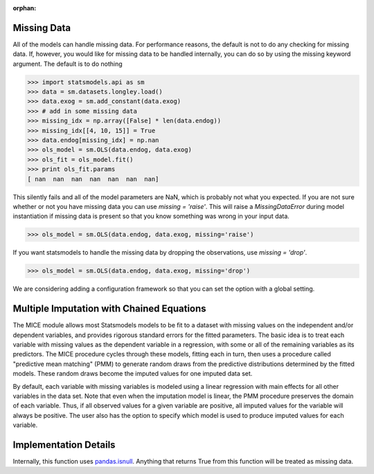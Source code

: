 :orphan:

.. _missing_data:

Missing Data
------------
All of the models can handle missing data. For performance reasons, the default is not to do any checking for missing data. If, however, you would like for missing data to be handled internally, you can do so by using the missing keyword argument. The default is to do nothing

.. code-block:: python

   >>> import statsmodels.api as sm
   >>> data = sm.datasets.longley.load()
   >>> data.exog = sm.add_constant(data.exog)
   >>> # add in some missing data
   >>> missing_idx = np.array([False] * len(data.endog))
   >>> missing_idx[[4, 10, 15]] = True
   >>> data.endog[missing_idx] = np.nan
   >>> ols_model = sm.OLS(data.endog, data.exog)
   >>> ols_fit = ols_model.fit()
   >>> print ols_fit.params
   [ nan  nan  nan  nan  nan  nan  nan]

This silently fails and all of the model parameters are NaN, which is probably not what you expected. If you are not sure whether or not you have missing data you can use `missing = 'raise'`. This will raise a `MissingDataError` during model instantiation if missing data is present so that you know something was wrong in your input data.

.. code-block:: python

   >>> ols_model = sm.OLS(data.endog, data.exog, missing='raise')

If you want statsmodels to handle the missing data by dropping the observations, use `missing = 'drop'`.

.. code-block:: python

   >>> ols_model = sm.OLS(data.endog, data.exog, missing='drop')

We are considering adding a configuration framework so that you can set the option with a global setting.


Multiple Imputation with Chained Equations
------------------------------------------

The MICE module allows most Statsmodels models to be fit to a dataset
with missing values on the independent and/or dependent variables, and
provides rigorous standard errors for the fitted parameters.  The
basic idea is to treat each variable with missing values as the
dependent variable in a regression, with some or all of the remaining
variables as its predictors.  The MICE procedure cycles through these
models, fitting each in turn, then uses a procedure called "predictive
mean matching" (PMM) to generate random draws from the predictive
distributions determined by the fitted models.  These random draws
become the imputed values for one imputed data set.

By default, each variable with missing variables is modeled using a
linear regression with main effects for all other variables in the
data set.  Note that even when the imputation model is linear, the PMM
procedure preserves the domain of each variable.  Thus, if all
observed values for a given variable are positive, all imputed values
for the variable will always be positive.  The user also has the
option to specify which model is used to produce imputed values for
each variable.

.. code



Implementation Details
----------------------

Internally, this function uses `pandas.isnull <pandas:http://pandas.pydata.org/pandas-docs/stable/missing_data.html#working-with-missing-data>`_. Anything that returns True from this function will be treated as missing data.
